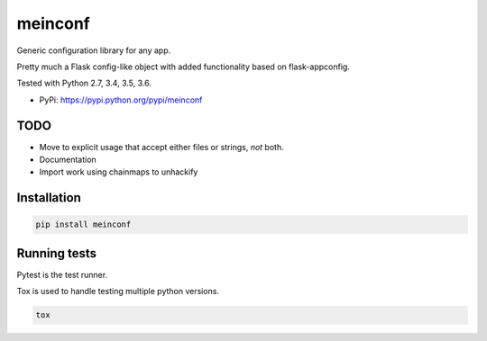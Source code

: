 meinconf
========

Generic configuration library for any app.

Pretty much a Flask config-like object with added functionality based on flask-appconfig.

Tested with Python 2.7, 3.4, 3.5, 3.6.

|Test Status| |Coverage Status| |Documentation Status|

-  PyPi: https://pypi.python.org/pypi/meinconf


TODO
----

- Move to explicit usage that accept either files or strings, *not* both.
- Documentation
- Import work using chainmaps to unhackify


Installation
------------

.. code:: sh

    pip install meinconf


Running tests
-------------

Pytest is the test runner.

Tox is used to handle testing multiple python versions.

.. code:: sh

    tox


.. |Test Status| image:: https://circleci.com/gh/akatrevorjay/meinconf.svg?style=svg
   :target: https://circleci.com/gh/akatrevorjay/meinconf
.. |Coverage Status| image:: https://coveralls.io/repos/akatrevorjay/meinconf/badge.svg?branch=develop&service=github
   :target: https://coveralls.io/github/akatrevorjay/meinconf?branch=develop
.. |Documentation Status| image:: https://readthedocs.org/projects/meinconf/badge/?version=latest
   :target: http://meinconf.readthedocs.org/en/latest/?badge=latest




